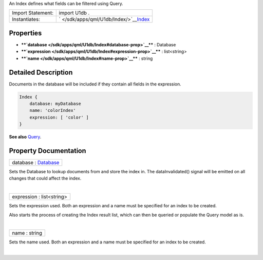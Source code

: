 An Index defines what fields can be filtered using Query.

+---------------------+-------------------------------------------------------------------------------------+
| Import Statement:   | import U1db .                                                                       |
+---------------------+-------------------------------------------------------------------------------------+
| Instantiates:       | ` </sdk/apps/qml/U1db/Index/>`__\ `Index </sdk/apps/qml/Ubuntu.Content/index/>`__   |
+---------------------+-------------------------------------------------------------------------------------+

Properties
----------

-  ****`database </sdk/apps/qml/U1db/Index#database-prop>`__**** :
   Database
-  ****`expression </sdk/apps/qml/U1db/Index#expression-prop>`__**** :
   list<string>
-  ****`name </sdk/apps/qml/U1db/Index#name-prop>`__**** : string

Detailed Description
--------------------

Documents in the database will be included if they contain all fields in
the expression.

.. code:: qml

    Index {
        database: myDatabase
        name: 'colorIndex'
        expression: [ 'color' ]
    }

**See also** `Query </sdk/apps/qml/U1db/Query/>`__.

Property Documentation
----------------------

+--------------------------------------------------------------------------+
|        \ database : `Database </sdk/apps/qml/U1db/Database/>`__          |
+--------------------------------------------------------------------------+

Sets the Database to lookup documents from and store the index in. The
dataInvalidated() signal will be emitted on all changes that could
affect the index.

| 

+--------------------------------------------------------------------------+
|        \ expression : list<string>                                       |
+--------------------------------------------------------------------------+

Sets the expression used. Both an expression and a name must be
specified for an index to be created.

Also starts the process of creating the Index result list, which can
then be queried or populate the Query model as is.

| 

+--------------------------------------------------------------------------+
|        \ name : string                                                   |
+--------------------------------------------------------------------------+

Sets the name used. Both an expression and a name must be specified for
an index to be created.

| 
